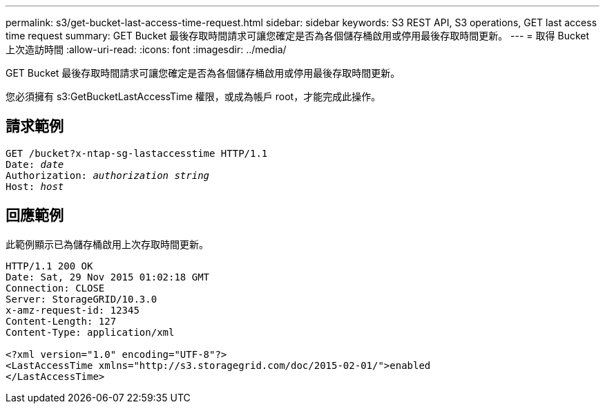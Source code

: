 ---
permalink: s3/get-bucket-last-access-time-request.html 
sidebar: sidebar 
keywords: S3 REST API, S3 operations, GET last access time request 
summary: GET Bucket 最後存取時間請求可讓您確定是否為各個儲存桶啟用或停用最後存取時間更新。 
---
= 取得 Bucket 上次造訪時間
:allow-uri-read: 
:icons: font
:imagesdir: ../media/


[role="lead"]
GET Bucket 最後存取時間請求可讓您確定是否為各個儲存桶啟用或停用最後存取時間更新。

您必須擁有 s3:GetBucketLastAccessTime 權限，或成為帳戶 root，才能完成此操作。



== 請求範例

[listing, subs="specialcharacters,quotes"]
----
GET /bucket?x-ntap-sg-lastaccesstime HTTP/1.1
Date: _date_
Authorization: _authorization string_
Host: _host_
----


== 回應範例

此範例顯示已為儲存桶啟用上次存取時間更新。

[listing]
----
HTTP/1.1 200 OK
Date: Sat, 29 Nov 2015 01:02:18 GMT
Connection: CLOSE
Server: StorageGRID/10.3.0
x-amz-request-id: 12345
Content-Length: 127
Content-Type: application/xml

<?xml version="1.0" encoding="UTF-8"?>
<LastAccessTime xmlns="http://s3.storagegrid.com/doc/2015-02-01/">enabled
</LastAccessTime>
----